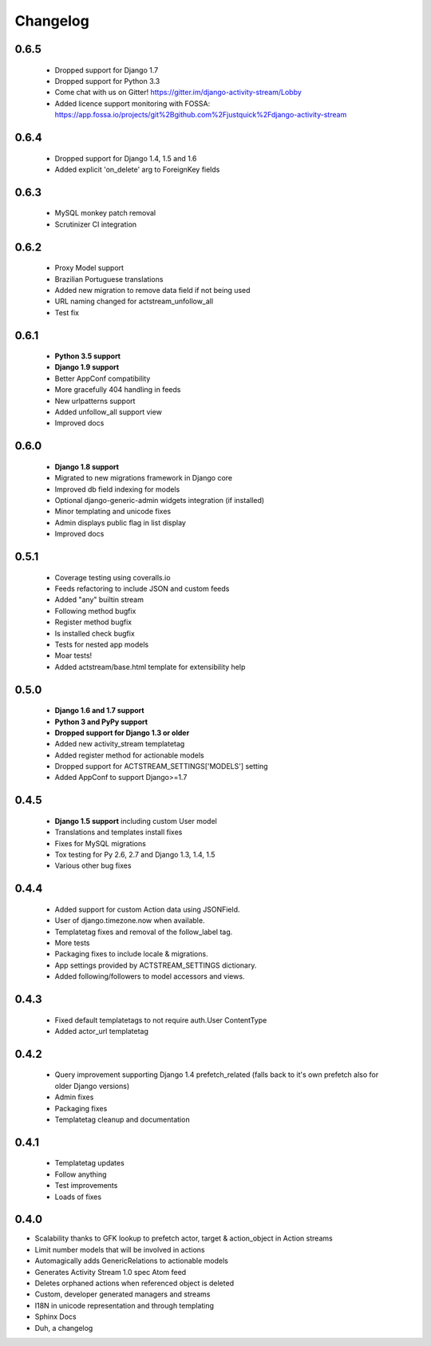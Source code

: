 .. _changelog:

Changelog
=========

0.6.5
-----

  - Dropped support for Django 1.7
  - Dropped support for Python 3.3
  - Come chat with us on Gitter! https://gitter.im/django-activity-stream/Lobby
  - Added licence support monitoring with FOSSA: https://app.fossa.io/projects/git%2Bgithub.com%2Fjustquick%2Fdjango-activity-stream

0.6.4
-----

  - Dropped support for Django 1.4, 1.5 and 1.6
  - Added explicit 'on_delete' arg to ForeignKey fields

0.6.3
-----

  - MySQL monkey patch removal
  - Scrutinizer CI integration

0.6.2
-----

  - Proxy Model support
  - Brazilian Portuguese translations
  - Added new migration to remove data field if not being used
  - URL naming changed for actstream_unfollow_all
  - Test fix

0.6.1
-----

  - **Python 3.5 support**
  - **Django 1.9 support**
  - Better AppConf compatibility
  - More gracefully 404 handling in feeds
  - New urlpatterns support
  - Added unfollow_all support view
  - Improved docs

0.6.0
-----

  - **Django 1.8 support**
  - Migrated to new migrations framework in Django core
  - Improved db field indexing for models
  - Optional django-generic-admin widgets integration (if installed)
  - Minor templating and unicode fixes
  - Admin displays public flag in list display
  - Improved docs

0.5.1
-----

  - Coverage testing using coveralls.io
  - Feeds refactoring to include JSON and custom feeds
  - Added "any" builtin stream
  - Following method bugfix
  - Register method bugfix
  - Is installed check bugfix
  - Tests for nested app models
  - Moar tests!
  - Added actstream/base.html template for extensibility help


0.5.0
-----

  - **Django 1.6 and 1.7 support**
  - **Python 3 and PyPy support**
  - **Dropped support for Django 1.3 or older**
  - Added new activity_stream templatetag
  - Added register method for actionable models
  - Dropped support for ACTSTREAM_SETTINGS['MODELS'] setting
  - Added AppConf to support Django>=1.7


0.4.5
-----

  - **Django 1.5 support** including custom User model
  - Translations and templates install fixes
  - Fixes for MySQL migrations
  - Tox testing for Py 2.6, 2.7 and Django 1.3, 1.4, 1.5
  - Various other bug fixes


0.4.4
-----

  - Added support for custom Action data using JSONField.
  - User of django.timezone.now when available.
  - Templatetag fixes and removal of the follow_label tag.
  - More tests
  - Packaging fixes to include locale & migrations.
  - App settings provided by ACTSTREAM_SETTINGS dictionary.
  - Added following/followers to model accessors and views.

0.4.3
-----

  - Fixed default templatetags to not require auth.User ContentType
  - Added actor_url templatetag

0.4.2
-----

  - Query improvement supporting Django 1.4 prefetch_related (falls back to it's own prefetch also for older Django versions)
  - Admin fixes
  - Packaging fixes
  - Templatetag cleanup and documentation

0.4.1
-----

 - Templatetag updates
 - Follow anything
 - Test improvements
 - Loads of fixes

0.4.0
-----

- Scalability thanks to GFK lookup to prefetch actor, target & action_object in Action streams
- Limit number models that will be involved in actions
- Automagically adds GenericRelations to actionable models
- Generates Activity Stream 1.0 spec Atom feed
- Deletes orphaned actions when referenced object is deleted
- Custom, developer generated managers and streams
- I18N in unicode representation and through templating
- Sphinx Docs
- Duh, a changelog
